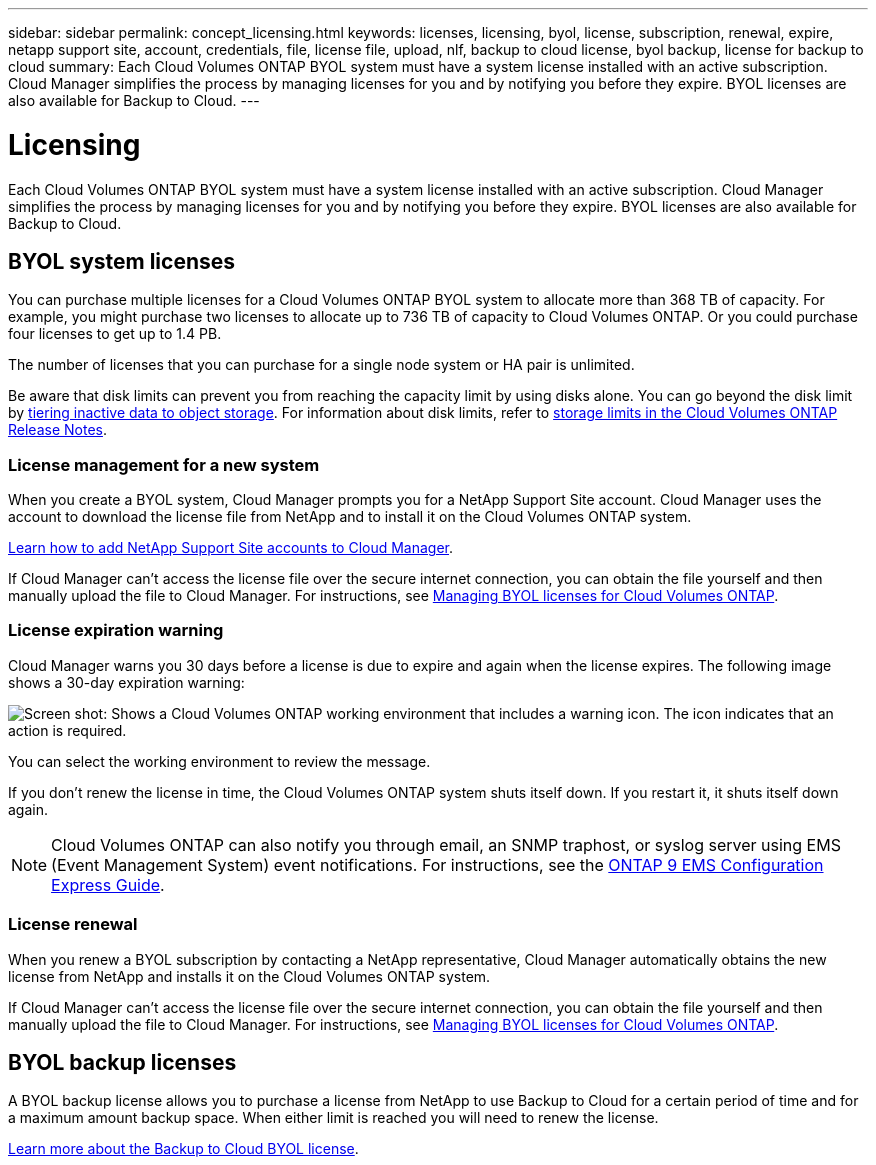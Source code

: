 ---
sidebar: sidebar
permalink: concept_licensing.html
keywords: licenses, licensing, byol, license, subscription, renewal, expire, netapp support site, account, credentials, file, license file, upload, nlf, backup to cloud license, byol backup, license for backup to cloud
summary: Each Cloud Volumes ONTAP BYOL system must have a system license installed with an active subscription. Cloud Manager simplifies the process by managing licenses for you and by notifying you before they expire. BYOL licenses are also available for Backup to Cloud.
---

= Licensing
:hardbreaks:
:nofooter:
:icons: font
:linkattrs:
:imagesdir: ./media/

[.lead]
Each Cloud Volumes ONTAP BYOL system must have a system license installed with an active subscription. Cloud Manager simplifies the process by managing licenses for you and by notifying you before they expire. BYOL licenses are also available for Backup to Cloud.

== BYOL system licenses

You can purchase multiple licenses for a Cloud Volumes ONTAP BYOL system to allocate more than 368 TB of capacity. For example, you might purchase two licenses to allocate up to 736 TB of capacity to Cloud Volumes ONTAP. Or you could purchase four licenses to get up to 1.4 PB.

The number of licenses that you can purchase for a single node system or HA pair is unlimited.

Be aware that disk limits can prevent you from reaching the capacity limit by using disks alone. You can go beyond the disk limit by link:concept_data_tiering.html[tiering inactive data to object storage]. For information about disk limits, refer to https://docs.netapp.com/us-en/cloud-volumes-ontap/[storage limits in the Cloud Volumes ONTAP Release Notes^].

=== License management for a new system

When you create a BYOL system, Cloud Manager prompts you for a NetApp Support Site account. Cloud Manager uses the account to download the license file from NetApp and to install it on the Cloud Volumes ONTAP system.

link:task_adding_nss_accounts.html[Learn how to add NetApp Support Site accounts to Cloud Manager].

If Cloud Manager can't access the license file over the secure internet connection, you can obtain the file yourself and then manually upload the file to Cloud Manager. For instructions, see link:task_managing_licenses.html[Managing BYOL licenses for Cloud Volumes ONTAP].

=== License expiration warning

Cloud Manager warns you 30 days before a license is due to expire and again when the license expires. The following image shows a 30-day expiration warning:

image:screenshot_warning.gif[Screen shot: Shows a Cloud Volumes ONTAP working environment that includes a warning icon. The icon indicates that an action is required.]

You can select the working environment to review the message.

If you don't renew the license in time, the Cloud Volumes ONTAP system shuts itself down. If you restart it, it shuts itself down again.

NOTE: Cloud Volumes ONTAP can also notify you through email, an SNMP traphost, or syslog server using EMS (Event Management System) event notifications. For instructions, see the http://docs.netapp.com/ontap-9/topic/com.netapp.doc.exp-ems/home.html[ONTAP 9 EMS Configuration Express Guide^].

=== License renewal

When you renew a BYOL subscription by contacting a NetApp representative, Cloud Manager automatically obtains the new license from NetApp and installs it on the Cloud Volumes ONTAP system.

If Cloud Manager can't access the license file over the secure internet connection, you can obtain the file yourself and then manually upload the file to Cloud Manager. For instructions, see link:task_managing_licenses.html[Managing BYOL licenses for Cloud Volumes ONTAP].

== BYOL backup licenses

A BYOL backup license allows you to purchase a license from NetApp to use Backup to Cloud for a certain period of time and for a maximum amount backup space. When either limit is reached you will need to renew the license.

link:concept_backup_to_cloud.html#cost[Learn more about the Backup to Cloud BYOL license^].
